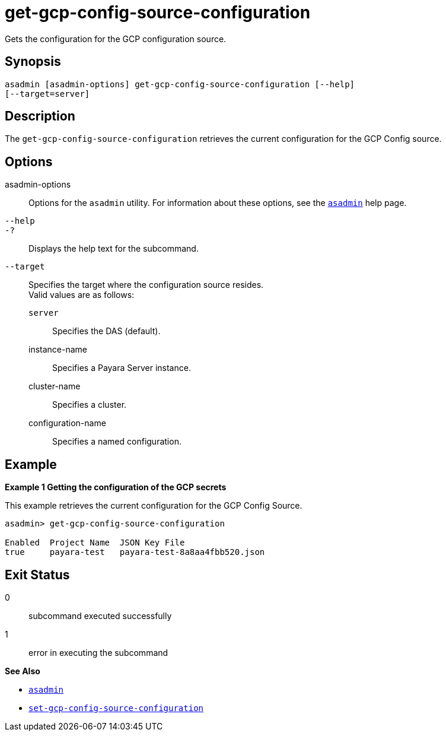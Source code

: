 [[get-gcp-config-source-configuration]]
= get-gcp-config-source-configuration

Gets the configuration for the GCP configuration source.

[[synopsis]]
== Synopsis

[source,shell]
----
asadmin [asadmin-options] get-gcp-config-source-configuration [--help]
[--target=server]
----

[[description]]
== Description

The `get-gcp-config-source-configuration` retrieves the current configuration for the GCP Config source.

[[options]]
== Options

asadmin-options::
Options for the `asadmin` utility. For information about these options, see the xref:Technical Documentation/Payara Server Documentation/Command Reference/asadmin.adoc#asadmin-1m[`asadmin`] help page.
`--help`::
`-?`::
Displays the help text for the subcommand.

`--target`::
Specifies the target where the configuration source resides. +
Valid values are as follows: +
`server`;;
Specifies the DAS (default).
instance-name;;
Specifies a Payara Server instance.
cluster-name;;
Specifies a cluster.
configuration-name;;
Specifies a named configuration.

[[examples]]
== Example

*Example 1 Getting the configuration of the GCP secrets*

This example retrieves the current configuration for the GCP Config Source.

[source,shell]
----
asadmin> get-gcp-config-source-configuration

Enabled  Project Name  JSON Key File
true     payara-test   payara-test-8a8aa4fbb520.json
----

[[exit-status]]
== Exit Status

0::
subcommand executed successfully
1::
error in executing the subcommand

*See Also*

* xref:Technical Documentation/Payara Server Documentation/Command Reference/asadmin.adoc#asadmin-1m[`asadmin`]
* xref:Technical Documentation/Payara Server Documentation/Command Reference/set-gcp-config-source-configuration.adoc#set-gcp-config-source-configuration[`set-gcp-config-source-configuration`]
